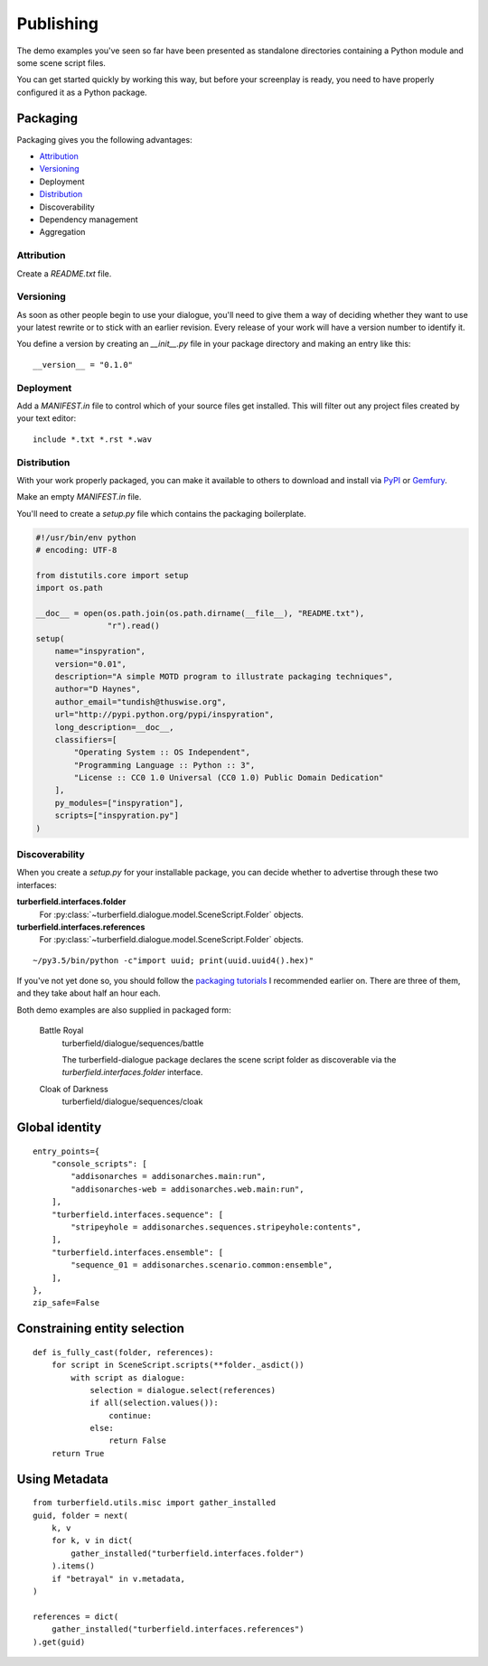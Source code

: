..  Titling
    ##++::==~~--''``

.. _publishing:

Publishing
::::::::::

The demo examples you've seen so far have been presented as standalone
directories containing a Python module and some scene script files.

You can get started quickly by working this way, but before your
screenplay is ready, you need to have properly configured it as
a Python package.

Packaging
=========

Packaging gives you the following advantages:

* Attribution_
* Versioning_
* Deployment
* Distribution_
* Discoverability
* Dependency management
* Aggregation

Attribution
~~~~~~~~~~~

Create a `README.txt` file. 

Versioning
~~~~~~~~~~

As soon as other people begin to use your dialogue, you'll need to give
them a way of deciding whether they want to use your latest rewrite or
to stick with an earlier revision. Every release of your work will have a
version number to identify it.

You define a version by creating an `__init__.py` file in your package
directory and making an entry like this::

    __version__ = "0.1.0"

Deployment
~~~~~~~~~~

Add a `MANIFEST.in` file to control which of your source files get
installed. This will filter out any project files created by your text
editor::
 
    include *.txt *.rst *.wav

Distribution
~~~~~~~~~~~~

With your work properly packaged, you can make it available to others
to download and install via PyPI_ or Gemfury_.

Make an empty `MANIFEST.in` file.

You'll need to create a `setup.py` file which contains the packaging
boilerplate.

.. code-block:: python

    #!/usr/bin/env python
    # encoding: UTF-8

    from distutils.core import setup
    import os.path

    __doc__ = open(os.path.join(os.path.dirname(__file__), "README.txt"),
                   "r").read()
    setup(
        name="inspyration",
        version="0.01",
        description="A simple MOTD program to illustrate packaging techniques",
        author="D Haynes",
        author_email="tundish@thuswise.org",
        url="http://pypi.python.org/pypi/inspyration",
        long_description=__doc__,
        classifiers=[
            "Operating System :: OS Independent",
            "Programming Language :: Python :: 3",
            "License :: CC0 1.0 Universal (CC0 1.0) Public Domain Dedication"
        ],
        py_modules=["inspyration"],
        scripts=["inspyration.py"]
    )

Discoverability
~~~~~~~~~~~~~~~

When you create a `setup.py` for your installable package, you can decide
whether to advertise through these two interfaces:

**turberfield.interfaces.folder**
    For :py:class:`~turberfield.dialogue.model.SceneScript.Folder` objects.
**turberfield.interfaces.references**
    For :py:class:`~turberfield.dialogue.model.SceneScript.Folder` objects.

::

    ~/py3.5/bin/python -c"import uuid; print(uuid.uuid4().hex)"

If you've not yet done so, you should follow the `packaging tutorials`_
I recommended earlier on. There are three of them, and they take about
half an hour each.

Both demo examples are also supplied in packaged form:

    Battle Royal
        turberfield/dialogue/sequences/battle

        The turberfield-dialogue package declares the scene script
        folder as discoverable via the `turberfield.interfaces.folder`
        interface.

    Cloak of Darkness
        turberfield/dialogue/sequences/cloak

Global identity
===============

::

    entry_points={
        "console_scripts": [
            "addisonarches = addisonarches.main:run",
            "addisonarches-web = addisonarches.web.main:run",
        ],
        "turberfield.interfaces.sequence": [
            "stripeyhole = addisonarches.sequences.stripeyhole:contents",
        ],
        "turberfield.interfaces.ensemble": [
            "sequence_01 = addisonarches.scenario.common:ensemble",
        ],
    },
    zip_safe=False

Constraining entity selection
=============================

::

    def is_fully_cast(folder, references):
        for script in SceneScript.scripts(**folder._asdict())
            with script as dialogue:
                selection = dialogue.select(references)
                if all(selection.values()):
                    continue:
                else:
                    return False
        return True

Using Metadata
==============

::

    from turberfield.utils.misc import gather_installed
    guid, folder = next(
        k, v
        for k, v in dict(
            gather_installed("turberfield.interfaces.folder")
        ).items()
        if "betrayal" in v.metadata,
    )

    references = dict(
        gather_installed("turberfield.interfaces.references")
    ).get(guid)

.. _packaging tutorials: http://thuswise.co.uk/packaging-python-for-scale-part-one.html
.. _PyPI: https://pypi.python.org/pypi
.. _Gemfury: https://gemfury.com
